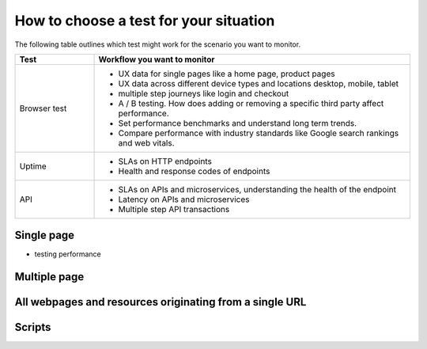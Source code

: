 .. _test-examples:

********************************************************
How to choose a test for your situation
********************************************************


The following table outlines which test might work for the scenario you want to monitor. 

.. list-table::
   :header-rows: 1
   :widths: 20 80 

   * - :strong:`Test`
     - :strong:`Workflow you want to monitor`
   
   * - Browser test  
     - 
        * UX data for single pages like a home page, product pages
        * UX data across different device types and locations desktop, mobile, tablet
        * multiple step journeys like login and checkout 
        * A / B testing. How does adding or removing a specific third party affect performance.
        * Set performance benchmarks and understand long term trends.
        * Compare performance with industry standards like Google search rankings and web vitals. 

   * - Uptime 
     -  
        * SLAs on HTTP endpoints 
        * Health and response codes of endpoints

   * - API
     - 
        * SLAs on APIs and microservices, understanding the health of the endpoint 
        * Latency on APIs and microservices
        * Multiple step API transactions


Single page  
=================================

* testing performance 

Multiple page  
=================================

All webpages and resources originating from a single URL 
==================================================================

Scripts
==========